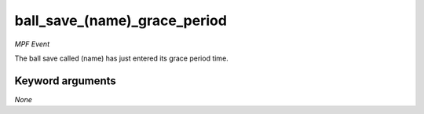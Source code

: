 ball_save_(name)_grace_period
=============================

*MPF Event*

The ball save called (name) has just entered its grace period
time.

Keyword arguments
-----------------

*None*
